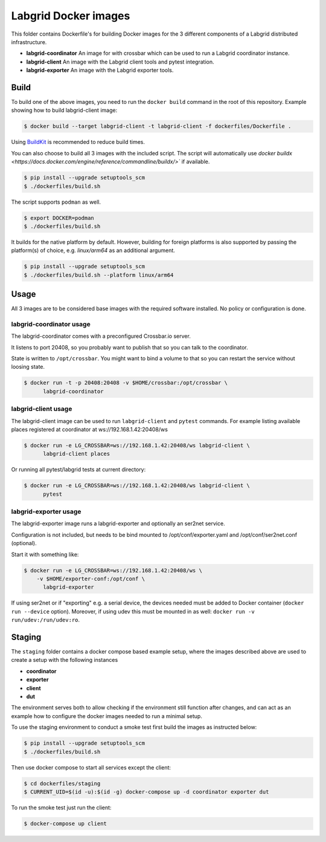 Labgrid Docker images
=====================

This folder contains Dockerfile's for building Docker images
for the 3 different components of a Labgrid distributed infrastructure.

- **labgrid-coordinator**
  An image for with crossbar which can be used to run
  a Labgrid coordinator instance.
- **labgrid-client**
  An image with the Labgrid client tools and pytest integration.
- **labgrid-exporter**
  An image with the Labgrid exporter tools.


Build
-----

To build one of the above images,
you need to run the ``docker build`` command in the root of this repository.
Example showing how to build labgrid-client image:

.. code-block:: bash

   $ docker build --target labgrid-client -t labgrid-client -f dockerfiles/Dockerfile .

Using `BuildKit <https://docs.docker.com/develop/develop-images/build_enhancements/>`_
is recommended to reduce build times.

You can also choose to build all 3 images with the included script. The script
will automatically use `docker buildx
<https://docs.docker.com/engine/reference/commandline/buildx/>`` if available.

.. code-block:: bash

   $ pip install --upgrade setuptools_scm
   $ ./dockerfiles/build.sh

The script supports ``podman`` as well.

.. code-block:: bash
  
   $ export DOCKER=podman
   $ ./dockerfiles/build.sh

It builds for the native platform by default. However, building
for foreign platforms is also supported by passing the platform(s) of choice,
e.g. `linux/arm64` as an additional argument.

.. code-block:: bash

   $ pip install --upgrade setuptools_scm
   $ ./dockerfiles/build.sh --platform linux/arm64


Usage
-----

All 3 images are to be considered base images
with the required software installed.
No policy or configuration is done.


labgrid-coordinator usage
~~~~~~~~~~~~~~~~~~~~~~~~~

The labgrid-coordinator comes with a preconfigured Crossbar.io server.

It listens to port 20408,
so you probably want to publish that so you can talk to the coordinator.

State is written to ``/opt/crossbar``.
You might want to bind a volume to that
so you can restart the service without loosing state.

.. code-block:: bash

   $ docker run -t -p 20408:20408 -v $HOME/crossbar:/opt/crossbar \
	 labgrid-coordinator


labgrid-client usage
~~~~~~~~~~~~~~~~~~~~

The labgrid-client image can be used to
run ``labgrid-client`` and ``pytest`` commands.
For example listing available places registered at coordinator at
ws://192.168.1.42:20408/ws

.. code-block:: bash

   $ docker run -e LG_CROSSBAR=ws://192.168.1.42:20408/ws labgrid-client \
	 labgrid-client places

Or running all pytest/labgrid tests at current directory:

.. code-block:: bash

   $ docker run -e LG_CROSSBAR=ws://192.168.1.42:20408/ws labgrid-client \
	 pytest


labgrid-exporter usage
~~~~~~~~~~~~~~~~~~~~~~

The labgrid-exporter image runs a labgrid-exporter
and optionally an ser2net service.

Configuration is not included, but needs to be bind mounted to
/opt/conf/exporter.yaml and /opt/conf/ser2net.conf (optional).

Start it with something like:

.. code-block:: bash

   $ docker run -e LG_CROSSBAR=ws://192.168.1.42:20408/ws \
       -v $HOME/exporter-conf:/opt/conf \
	 labgrid-exporter

If using ser2net or if "exporting" e.g. a serial device, the devices needed must be added to Docker container
(``docker run --device`` option).
Moreover, if using udev this must be mounted in as well: ``docker run -v run/udev:/run/udev:ro``.

Staging
-------

The ``staging`` folder contains a docker compose based example setup, where the images described above are used to
create a setup with the following instances

- **coordinator**
- **exporter**
- **client**
- **dut**

The environment serves both to allow checking if the environment still function after changes, and can act as an example
how to configure the docker images needed to run a minimal setup.

To use the staging environment to conduct a smoke test first build the images as instructed below:

.. code-block:: bash

   $ pip install --upgrade setuptools_scm
   $ ./dockerfiles/build.sh

Then use docker compose to start all services except the client:

.. code-block:: bash

   $ cd dockerfiles/staging
   $ CURRENT_UID=$(id -u):$(id -g) docker-compose up -d coordinator exporter dut

To run the smoke test just run the client:

.. code-block:: bash

   $ docker-compose up client
